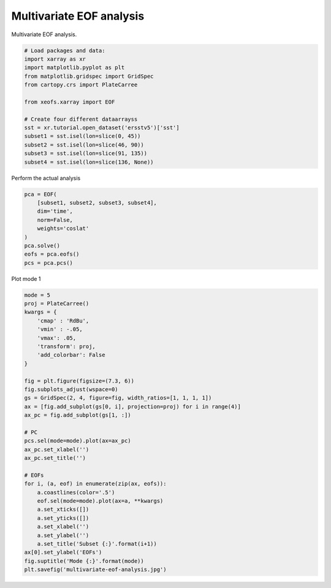 
.. DO NOT EDIT.
.. THIS FILE WAS AUTOMATICALLY GENERATED BY SPHINX-GALLERY.
.. TO MAKE CHANGES, EDIT THE SOURCE PYTHON FILE:
.. "auto_examples/1eof/plot_multivariate-eof.py"
.. LINE NUMBERS ARE GIVEN BELOW.

.. only:: html

    .. note::
        :class: sphx-glr-download-link-note

        Click :ref:`here <sphx_glr_download_auto_examples_1eof_plot_multivariate-eof.py>`
        to download the full example code

.. rst-class:: sphx-glr-example-title

.. _sphx_glr_auto_examples_1eof_plot_multivariate-eof.py:


Multivariate EOF analysis
============================================

Multivariate EOF analysis.

.. GENERATED FROM PYTHON SOURCE LINES 7-24

.. code-block:: default



    # Load packages and data:
    import xarray as xr
    import matplotlib.pyplot as plt
    from matplotlib.gridspec import GridSpec
    from cartopy.crs import PlateCarree

    from xeofs.xarray import EOF

    # Create four different dataarrayss
    sst = xr.tutorial.open_dataset('ersstv5')['sst']
    subset1 = sst.isel(lon=slice(0, 45))
    subset2 = sst.isel(lon=slice(46, 90))
    subset3 = sst.isel(lon=slice(91, 135))
    subset4 = sst.isel(lon=slice(136, None))








.. GENERATED FROM PYTHON SOURCE LINES 25-26

Perform the actual analysis

.. GENERATED FROM PYTHON SOURCE LINES 26-37

.. code-block:: default


    pca = EOF(
        [subset1, subset2, subset3, subset4],
        dim='time',
        norm=False,
        weights='coslat'
    )
    pca.solve()
    eofs = pca.eofs()
    pcs = pca.pcs()








.. GENERATED FROM PYTHON SOURCE LINES 38-39

Plot mode 1

.. GENERATED FROM PYTHON SOURCE LINES 39-73

.. code-block:: default


    mode = 5
    proj = PlateCarree()
    kwargs = {
        'cmap' : 'RdBu',
        'vmin' : -.05,
        'vmax': .05,
        'transform': proj,
        'add_colorbar': False
    }

    fig = plt.figure(figsize=(7.3, 6))
    fig.subplots_adjust(wspace=0)
    gs = GridSpec(2, 4, figure=fig, width_ratios=[1, 1, 1, 1])
    ax = [fig.add_subplot(gs[0, i], projection=proj) for i in range(4)]
    ax_pc = fig.add_subplot(gs[1, :])

    # PC
    pcs.sel(mode=mode).plot(ax=ax_pc)
    ax_pc.set_xlabel('')
    ax_pc.set_title('')

    # EOFs
    for i, (a, eof) in enumerate(zip(ax, eofs)):
        a.coastlines(color='.5')
        eof.sel(mode=mode).plot(ax=a, **kwargs)
        a.set_xticks([])
        a.set_yticks([])
        a.set_xlabel('')
        a.set_ylabel('')
        a.set_title('Subset {:}'.format(i+1))
    ax[0].set_ylabel('EOFs')
    fig.suptitle('Mode {:}'.format(mode))
    plt.savefig('multivariate-eof-analysis.jpg')



.. image-sg:: /auto_examples/1eof/images/sphx_glr_plot_multivariate-eof_001.png
   :alt: Mode 5, Subset 1, Subset 2, Subset 3, Subset 4
   :srcset: /auto_examples/1eof/images/sphx_glr_plot_multivariate-eof_001.png
   :class: sphx-glr-single-img






.. rst-class:: sphx-glr-timing

   **Total running time of the script:** ( 0 minutes  2.258 seconds)


.. _sphx_glr_download_auto_examples_1eof_plot_multivariate-eof.py:


.. only :: html

 .. container:: sphx-glr-footer
    :class: sphx-glr-footer-example



  .. container:: sphx-glr-download sphx-glr-download-python

     :download:`Download Python source code: plot_multivariate-eof.py <plot_multivariate-eof.py>`



  .. container:: sphx-glr-download sphx-glr-download-jupyter

     :download:`Download Jupyter notebook: plot_multivariate-eof.ipynb <plot_multivariate-eof.ipynb>`


.. only:: html

 .. rst-class:: sphx-glr-signature

    `Gallery generated by Sphinx-Gallery <https://sphinx-gallery.github.io>`_
